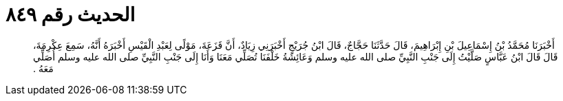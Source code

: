 
= الحديث رقم ٨٤٩

[quote.hadith]
أَخْبَرَنَا مُحَمَّدُ بْنُ إِسْمَاعِيلَ بْنِ إِبْرَاهِيمَ، قَالَ حَدَّثَنَا حَجَّاجٌ، قَالَ ابْنُ جُرَيْجٍ أَخْبَرَنِي زِيَادٌ، أَنَّ قَزَعَةَ، مَوْلًى لِعَبْدِ الْقَيْسِ أَخْبَرَهُ أَنَّهُ، سَمِعَ عِكْرِمَةَ، قَالَ قَالَ ابْنُ عَبَّاسٍ صَلَّيْتُ إِلَى جَنْبِ النَّبِيِّ صلى الله عليه وسلم وَعَائِشَةُ خَلْفَنَا تُصَلِّي مَعَنَا وَأَنَا إِلَى جَنْبِ النَّبِيِّ صلى الله عليه وسلم أُصَلِّي مَعَهُ ‏.‏